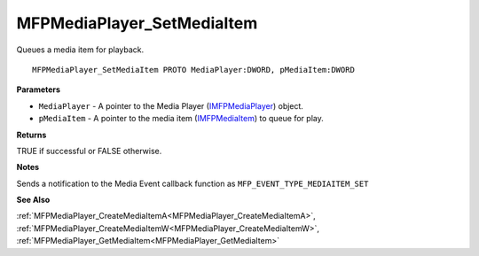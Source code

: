 .. _MFPMediaPlayer_SetMediaItem:

===========================
MFPMediaPlayer_SetMediaItem
===========================

Queues a media item for playback.

::

   MFPMediaPlayer_SetMediaItem PROTO MediaPlayer:DWORD, pMediaItem:DWORD


**Parameters**

* ``MediaPlayer`` - A pointer to the Media Player (`IMFPMediaPlayer <https://learn.microsoft.com/en-us/previous-versions/windows/desktop/api/mfplay/nn-mfplay-imfpmediaplayer>`_) object.

* ``pMediaItem`` - A pointer to the media item (`IMFPMediaItem <https://learn.microsoft.com/en-us/previous-versions/windows/desktop/api/mfplay/nn-mfplay-imfpmediaitem>`_) to queue for play.


**Returns**

TRUE if successful or FALSE otherwise.


**Notes**

Sends a notification to the Media Event callback function as ``MFP_EVENT_TYPE_MEDIAITEM_SET``

**See Also**

:ref:`MFPMediaPlayer_CreateMediaItemA<MFPMediaPlayer_CreateMediaItemA>`, :ref:`MFPMediaPlayer_CreateMediaItemW<MFPMediaPlayer_CreateMediaItemW>`, :ref:`MFPMediaPlayer_GetMediaItem<MFPMediaPlayer_GetMediaItem>`
